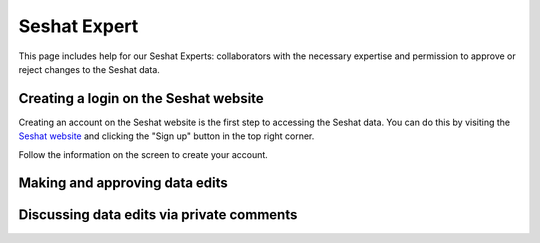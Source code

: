 Seshat Expert
============

This page includes help for our Seshat Experts: collaborators with the necessary expertise and permission to approve or reject changes to the Seshat data.


Creating a login on the Seshat website
---------------------------------------

Creating an account on the Seshat website is the first step to accessing the Seshat data. You can do this by visiting the `Seshat website <https://seshat-db.com/>`_ and clicking the "Sign up" button in the top right corner.

Follow the information on the screen to create your account.

Making and approving data edits
-------------------------------


Discussing data edits via private comments
--------------------------------------------



